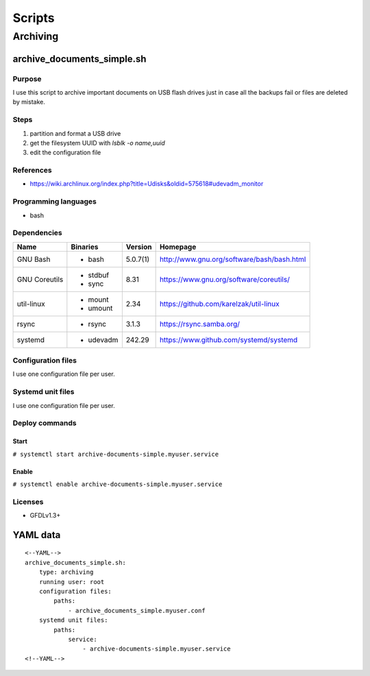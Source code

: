 Scripts
=======

Archiving
---------

archive_documents_simple.sh
```````````````````````````

Purpose
~~~~~~~

I use this script to archive important documents on USB
flash drives just in case all the backups fail or files
are deleted by mistake.

Steps
~~~~~

1. partition and format a USB drive
2. get the filesystem UUID with `lsblk -o name,uuid`
3. edit the configuration file

References
~~~~~~~~~~

- https://wiki.archlinux.org/index.php?title=Udisks&oldid=575618#udevadm_monitor

Programming languages
~~~~~~~~~~~~~~~~~~~~~

- bash

Dependencies
~~~~~~~~~~~~

+----------------------+------------+------------------+----------------------------------------------------+
| Name                 | Binaries   | Version          | Homepage                                           |
+======================+============+==================+====================================================+
| GNU Bash             | - bash     | 5.0.7(1)         | http://www.gnu.org/software/bash/bash.html         |
+----------------------+------------+------------------+----------------------------------------------------+
| GNU Coreutils        | - stdbuf   | 8.31             | https://www.gnu.org/software/coreutils/            |
|                      | - sync     |                  |                                                    |
+----------------------+------------+------------------+----------------------------------------------------+
| util-linux           | - mount    | 2.34             | https://github.com/karelzak/util-linux             |
|                      | - umount   |                  |                                                    |
+----------------------+------------+------------------+----------------------------------------------------+
| rsync                | - rsync    | 3.1.3            | https://rsync.samba.org/                           |
+----------------------+------------+------------------+----------------------------------------------------+
| systemd              | - udevadm  | 242.29           | https://www.github.com/systemd/systemd             |
+----------------------+------------+------------------+----------------------------------------------------+

Configuration files
~~~~~~~~~~~~~~~~~~~

I use one configuration file per user.

Systemd unit files
~~~~~~~~~~~~~~~~~~

I use one configuration file per user.

Deploy commands
~~~~~~~~~~~~~~~

Start
.....

``# systemctl start archive-documents-simple.myuser.service``

Enable
......

``# systemctl enable archive-documents-simple.myuser.service``

Licenses
~~~~~~~~

- GFDLv1.3+

YAML data
`````````

::

    <--YAML-->
    archive_documents_simple.sh:
        type: archiving
        running user: root
        configuration files:
            paths:
                - archive_documents_simple.myuser.conf
        systemd unit files:
            paths:
                service:
                    - archive-documents-simple.myuser.service
    <!--YAML-->
